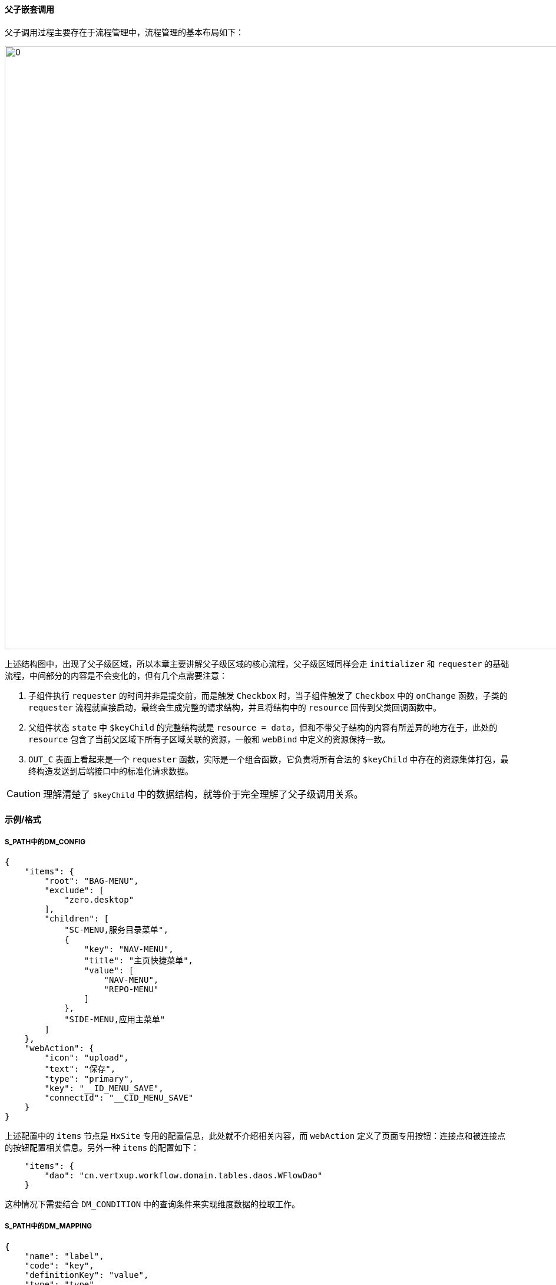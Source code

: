 ifndef::imagesdir[:imagesdir: ../images]
:data-uri:

==== 父子嵌套调用[[__SPEC_CONFIG_ACL_CHILD]]

父子调用过程主要存在于流程管理中，流程管理的基本布局如下：

image:zero-p-admin-wf.png[0,1024]

上述结构图中，出现了父子级区域，所以本章主要讲解父子级区域的核心流程，父子级区域同样会走 `initializer` 和 `requester` 的基础流程，中间部分的内容是不会变化的，但有几个点需要注意：

1. 子组件执行 `requester` 的时间并非是提交前，而是触发 `Checkbox` 时，当子组件触发了 `Checkbox` 中的 `onChange` 函数，子类的 `requester` 流程就直接启动，最终会生成完整的请求结构，并且将结构中的 `resource` 回传到父类回调函数中。
2. 父组件状态 `state` 中 `$keyChild` 的完整结构就是 `resource = data`，但和不带父子结构的内容有所差异的地方在于，此处的 `resource` 包含了当前父区域下所有子区域关联的资源，一般和 `webBind` 中定义的资源保持一致。
3. `OUT_C` 表面上看起来是一个 `requester` 函数，实际是一个组合函数，它负责将所有合法的 `$keyChild` 中存在的资源集体打包，最终构造发送到后端接口中的标准化请求数据。

[CAUTION]
====
理解清楚了 `$keyChild` 中的数据结构，就等价于完全理解了父子级调用关系。
====

==== 示例/格式

===== S_PATH中的DM_CONFIG

[source,json]
----
{
    "items": {
        "root": "BAG-MENU",
        "exclude": [
            "zero.desktop"
        ],
        "children": [
            "SC-MENU,服务目录菜单",
            {
                "key": "NAV-MENU",
                "title": "主页快捷菜单",
                "value": [
                    "NAV-MENU",
                    "REPO-MENU"
                ]
            },
            "SIDE-MENU,应用主菜单"
        ]
    },
    "webAction": {
        "icon": "upload",
        "text": "保存",
        "type": "primary",
        "key": "__ID_MENU_SAVE",
        "connectId": "__CID_MENU_SAVE"
    }
}
----

上述配置中的 `items` 节点是 `HxSite` 专用的配置信息，此处就不介绍相关内容，而 `webAction` 定义了页面专用按钮：连接点和被连接点的按钮配置相关信息。另外一种 `items` 的配置如下：

[source,json]
----
    "items": {
        "dao": "cn.vertxup.workflow.domain.tables.daos.WFlowDao"
    }
----

这种情况下需要结合 `DM_CONDITION` 中的查询条件来实现维度数据的拉取工作。

===== S_PATH中的DM_MAPPING

[source,json]
----
{
    "name": "label",
    "code": "key",
    "definitionKey": "value",
    "type": "type"
}
----

===== S_PATH中的UI_CONDITION

[source,json]
----
{
    "sigma": "`${sigma}`",
    "appId": "`${appId}`",
    "": true
}
----

===== S_PATH中的UI_CONFIG

[source,json]
----
{
    "dao": "cn.vertxup.ambient.domain.tables.daos.XMenuDao",
    "output": {
        "group": "type"
    }
}
----

此处的 `output` 可以包含不同的模式，现阶段主要支持两种：

1. 直接以 JsonArray 的方式返回数据到前端。
2. 以按照某个维度字段分组的方式将原始 JsonArray 计算生成一个 JsonObject，最终返回到前端。（ `initializer` 和 `requester` 会在前端自动计算数据源，所以不用过于担心结构问题。）

===== S_PATH中的UI_SURFACE

[source,json]
----
{
    "webComponent": "HxSite",
    "webBind": {
        "HxSite": "res.menu.read"
    },
    "webTree": {
        "parent": "parentId",
        "title": "text",
        "text": "text",
        "value": "name",
        "sort": "order"
    },
    "webData": {
        "paramView": {
            "view": "DEFAULT",
            "position": "DEFAULT"
        },
        "paramDefault": "ALL",
        "initializer": "IN_H",
        "requester": "OUT_H"
    }
}
----

带父子级的 `UI_SURFACE` 参考如下（父类）：

[source,json]
----
{
    "webComponent": "HxFlow",
    "webChildren": [
        {
            "component": "HxQueue",
            "key": "rule.flow.queue"
        },
        {
            "component": "HxAction",
            "key": "rule.flow.action"
        }
    ],
    "webBind": {
        "HxQueue": "res.views.fetch",
        "HxAction": "res.op.by.control"
    },
    "webWelcome": {
        "header": {
            "label": "选择流程",
            "value": "流程编码"
        },
        "alert": {
            "message": "流程权限说明",
            "description": [
                "您可以在当前页面设置不同角色针对不同流程的相关权限。",
                "`保存`操作只会保存当前选择流程的权限配置。",
                "`保存所有`操作会一次性保存当前页面所有设置过的流程权限配置。",
                "视图权限用于设置该角色在不同列表可访问的视图可见性以及视图的特殊定制。",
                "操作权限用于设置该角色在不同流程节点可执行的按钮集合以及特殊定制。"
            ]
        }
    },
    "webData": {
        "requester": "OUT_C"
    }
}
----

[CAUTION]
====
一般如果带有父组件，组件本身的触发会在父类实现，而父类的 `webData` 就不配置和底层资源相关的任何数据以及 `initializer`，如上边片段可知，仅提供 `requester` 部分做输出数据组合就可以了，这种场景下父类做的主要工作是 *组合数据*。
====

带资源访问者的子类使用的 `UI_SURFACE` 配置：

[source,json]
----
{
    "webNode": {
        "event": "节点值",
        "name": "流程节点名称",
        "action": "操作列表",
        "empty": "请选择您要设置权限的流程节点"
    },
    "webData": {
        "paramIn": {
            "workflow": "PROP:workflow.value",
            "event": "STATE:node.event"
        },
        "paramView": {
            "position": ":workflow",
            "view": ":event"
        },
        "paramVisit": {
            "phase": "EAGER",
            "mode": "REPLACE",
            "identifier": "ui.op",
            "type": "OP",
            "seekKey": ":workflow/:event/DEFAULT"
        },
        "paramDefault": "ALL",
        "initializer": "IN_HV_BY",
        "requester": "OUT_H"
    }
}
----

[TIP]
====
上述配置片段是目前已经存在的片段信息，提供片段仅让您有所参考，如此您就可以彻底理解 *管理端* 的基本配置了，扩展开发管理端也变得相对容易很多，剩余关于权限在请求流程中的内容后续补充文档来加以说明。
====




